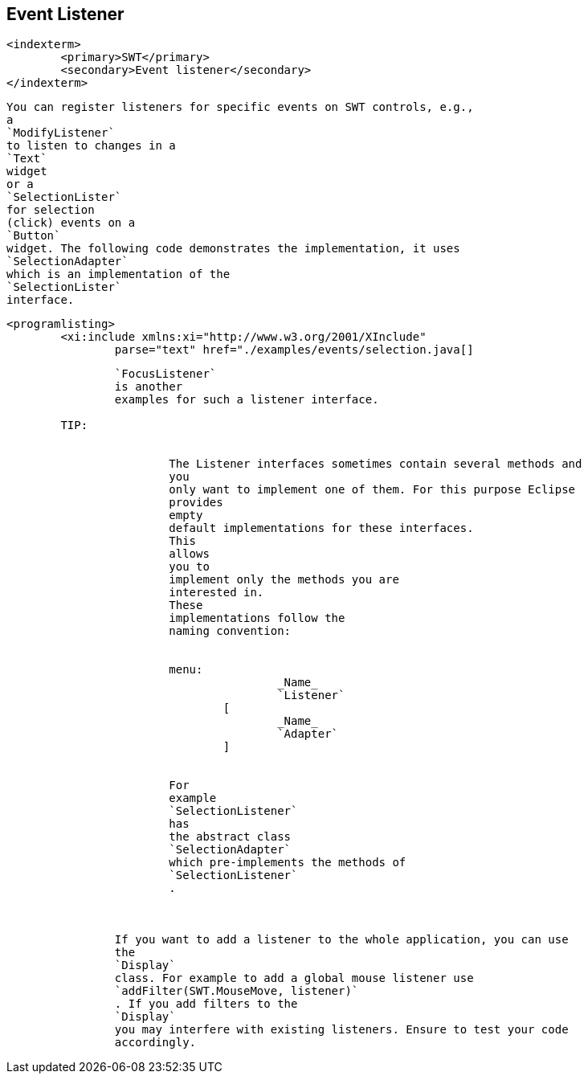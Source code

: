 == Event Listener
	<indexterm>
		<primary>SWT</primary>
		<secondary>Event listener</secondary>
	</indexterm>

	
		You can register listeners for specific events on SWT controls, e.g.,
		a
		`ModifyListener`
		to listen to changes in a
		`Text`
		widget
		or a
		`SelectionLister`
		for selection
		(click) events on a
		`Button`
		widget. The following code demonstrates the implementation, it uses
		`SelectionAdapter`
		which is an implementation of the
		`SelectionLister`
		interface.
	
	
		<programlisting>
			<xi:include xmlns:xi="http://www.w3.org/2001/XInclude"
				parse="text" href="./examples/events/selection.java[]
----
	
	
		`FocusListener`
		is another
		examples for such a listener interface.
	
	TIP:
		

			The Listener interfaces sometimes contain several methods and
			you
			only want to implement one of them. For this purpose Eclipse
			provides
			empty
			default implementations for these interfaces.
			This
			allows
			you to
			implement only the methods you are
			interested in.
			These
			implementations follow the
			naming convention:
		
		
			menu:
					_Name_
					`Listener`
				[
					_Name_
					`Adapter`
				]
		
		
			For
			example
			`SelectionListener`
			has
			the abstract class
			`SelectionAdapter`
			which pre-implements the methods of
			`SelectionListener`
			.
		
	
	
		If you want to add a listener to the whole application, you can use
		the
		`Display`
		class. For example to add a global mouse listener use
		`addFilter(SWT.MouseMove, listener)`
		. If you add filters to the
		`Display`
		you may interfere with existing listeners. Ensure to test your code
		accordingly.
	

